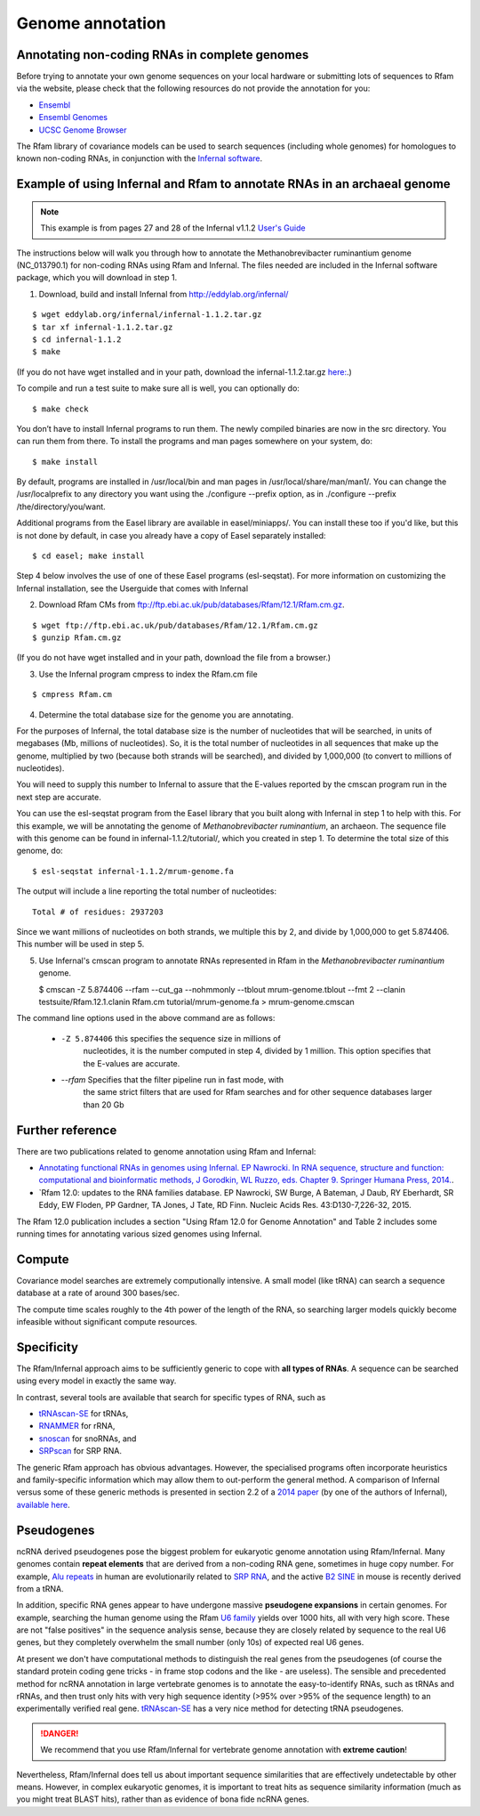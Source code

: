 .. highlight:: console

Genome annotation
=================

Annotating non-coding RNAs in complete genomes
----------------------------------------------

Before trying to annotate your own genome sequences on your local
hardware or submitting lots of sequences to Rfam via the website, please
check that the following resources do not provide the annotation for you:

* `Ensembl <http://www.ensembl.org>`_
* `Ensembl Genomes <http://ensemblgenomes.org/>`_
* `UCSC Genome Browser <http://www.genome.ucsc.edu/>`_

The Rfam library of covariance models can be used to search sequences
(including whole genomes) for homologues to known non-coding RNAs, in
conjunction with the `Infernal software <http://eddylab.org/infernal/>`_.

Example of using Infernal and Rfam to annotate RNAs in an archaeal genome
-------------------------------------------------------------------------

.. note:: This example is from pages 27 and 28 of the Infernal v1.1.2
          `User's Guide <http://eddylab.org/infernal/Userguide.pdf>`_

The instructions below will walk you through how to annotate the
Methanobrevibacter ruminantium genome (NC_013790.1) for non-coding
RNAs using Rfam and Infernal. The files needed are included in the
Infernal software package, which you will download in step 1.

1. Download, build and install Infernal from `<http://eddylab.org/infernal/>`_

::

  $ wget eddylab.org/infernal/infernal-1.1.2.tar.gz
  $ tar xf infernal-1.1.2.tar.gz
  $ cd infernal-1.1.2
  $ make
   
(If you do not have wget installed and in your path, download the infernal-1.1.2.tar.gz `here:
<http://eddylab.org/infernal/infernal-1.1.2.tar.gz>`_.)

To compile and run a test suite to make sure all is well, you can
optionally do::
  
  $ make check

You don’t have to install Infernal programs to run them. The newly
compiled binaries are now in the src directory. You can run them
from there. To install the programs and man pages somewhere on your
system, do::
    
  $ make install

By default, programs are installed in /usr/local/bin and man pages
in /usr/local/share/man/man1/. You can change the /usr/localprefix to
any directory you want using the ./configure
--prefix option, as in ./configure --prefix /the/directory/you/want.

Additional programs from the Easel library are available in
easel/miniapps/. You can install these too if you'd like, but this is
not done by default, in case you already have a copy of Easel
separately installed::

  $ cd easel; make install

Step 4 below involves the use of one of these Easel programs (esl-seqstat).
For more information on customizing the Infernal installation, see
the Userguide that comes with Infernal

2. Download Rfam CMs from `<ftp://ftp.ebi.ac.uk/pub/databases/Rfam/12.1/Rfam.cm.gz>`_.

::

   $ wget ftp://ftp.ebi.ac.uk/pub/databases/Rfam/12.1/Rfam.cm.gz
   $ gunzip Rfam.cm.gz

(If you do not have wget installed and in your path, download the
file from a browser.)


3. Use the Infernal program cmpress to index the Rfam.cm file
   
::

   $ cmpress Rfam.cm

4. Determine the total database size for the genome you are annotating. 

For the purposes of Infernal, the total database size is the number of
nucleotides that will be searched, in units of megabases (Mb, millions
of nucleotides). So, it is the total number of nucleotides in all
sequences that make up the genome, multiplied by two (because both
strands will be searched), and divided by 1,000,000 (to convert to
millions of nucleotides).

You will need to supply this number to Infernal to assure that the
E-values reported by the cmscan program run in the next step are
accurate. 

You can use the esl-seqstat program from the Easel
library that you built along with Infernal in step 1 to help with
this. For this example, we will be annotating the genome of 
*Methanobrevibacter ruminantium*, an archaeon. The sequence file with
this genome can be found in infernal-1.1.2/tutorial/, which you
created in step 1. To determine the total size of this genome, do::
  
  $ esl-seqstat infernal-1.1.2/mrum-genome.fa

The output will include a line reporting the total number of
nucleotides::

  Total # of residues: 2937203

Since we want millions of nucleotides on both strands, we multiple
this by 2, and divide by 1,000,000 to get 5.874406. This number will
be used in step 5.

5. Use Infernal's cmscan program to annotate RNAs represented in Rfam in the *Methanobrevibacter ruminantium* genome.

   $ cmscan -Z 5.874406 --rfam --cut_ga --nohmmonly --tblout mrum-genome.tblout --fmt 2 --clanin testsuite/Rfam.12.1.clanin Rfam.cm tutorial/mrum-genome.fa > mrum-genome.cmscan
  
The command line options used in the above command are as follows:

  * ``-Z 5.874406`` this specifies the sequence size in millions of
      nucleotides, it is the number computed in step 4, divided by 1
      million. This option specifies that the E-values are accurate.

  * *--rfam* Specifies that the filter pipeline run in fast mode, with
       the same strict filters that are used for Rfam searches and for
       other sequence databases larger than 20 Gb     

Further reference
-----------------

There are two publications related to genome annotation using Rfam
and Infernal:

* `Annotating functional RNAs in genomes using Infernal. EP
  Nawrocki. In RNA sequence, structure and function: computational
  and bioinformatic methods, J Gorodkin, WL Ruzzo, eds. Chapter
  9. Springer Humana Press, 2014. <http://eddylab.org/publications/Nawrocki13/Nawrocki13-preprint.pdf>`_.

* `Rfam 12.0: updates to the RNA families database. EP Nawrocki, SW
  Burge, A Bateman, J Daub, RY Eberhardt, SR Eddy, EW Floden, PP
  Gardner, TA Jones, J Tate, RD Finn. Nucleic Acids Res. 43:D130-7,226-32,
  2015.

The Rfam 12.0 publication includes a section "Using Rfam 12.0 for
Genome Annotation" and Table 2 includes some running times for
annotating various sized genomes using Infernal. 

Compute
-------

Covariance model searches are extremely computionally intensive. A small
model (like tRNA) can search a sequence database at a rate of around
300 bases/sec.

The compute time scales roughly to the 4th power of the
length of the RNA, so searching larger models quickly become infeasible
without significant compute resources.

Specificity
-----------

The Rfam/Infernal approach aims to be sufficiently generic to cope with
**all types of RNAs**. A sequence can be searched using every model in
exactly the same way.

In contrast, several tools are available that search for specific types of
RNA, such as

* `tRNAscan-SE <http://lowelab.ucsc.edu/tRNAscan-SE/>`_ for tRNAs,
* `RNAMMER <http://www.cbs.dtu.dk/services/RNAmmer/>`_ for rRNA,
* `snoscan <http://lowelab.ucsc.edu/snoscan/>`_ for snoRNAs, and
* `SRPscan <http://bio.lundberg.gu.se/srpscan/>`_ for SRP RNA.

The generic Rfam approach has obvious advantages. However,
the specialised programs often incorporate heuristics and
family-specific information which may allow them to out-perform the
general method. A comparison of Infernal versus some of these generic
methods is presented in section 2.2 of a `2014 paper
<https://www.ncbi.nlm.nih.gov/pubmed/24639160>`_ (by one of the authors
of Infernal), `available here
<http://eddylab.org/publications/Nawrocki13/Nawrocki13-preprint.pdf>`_.

Pseudogenes
-----------

ncRNA derived pseudogenes pose the biggest problem for eukaryotic
genome annotation using Rfam/Infernal. Many genomes contain **repeat elements**
that are derived from a non-coding RNA gene, sometimes in
huge copy number. For example, `Alu repeats <https://en.wikipedia.org/wiki/Alu_element>`_
in human are evolutionarily related to `SRP RNA <https://en.wikipedia.org/wiki/Signal_recognition_particle>`_,
and the active `B2 SINE <http://lncrnadb.org/b2sinerna/>`_
in mouse is recently derived from a tRNA.

In addition, specific RNA genes appear to have
undergone massive **pseudogene expansions** in certain genomes. For
example, searching the human genome using the Rfam
`U6 family <http://rfam.xfam.org/family/RF00026>`_
yields over 1000 hits, all with very high score. These are not "false
positives" in the sequence analysis sense, because they are closely
related by sequence to the real U6 genes, but they completely
overwhelm the small number (only 10s) of expected real U6 genes.

At present we don't have computational methods to distinguish the real
genes from the pseudogenes (of course the standard protein coding gene
tricks - in frame stop codons and the like - are useless). The sensible
and precedented method for ncRNA annotation in large vertebrate genomes
is to annotate the easy-to-identify RNAs, such as tRNAs
and rRNAs, and then trust only hits with very high sequence identity
(>95% over >95% of the sequence length) to an experimentally
verified real gene. `tRNAscan-SE <http://lowelab.ucsc.edu/tRNAscan-SE/>`_ has a
very nice method for detecting tRNA pseudogenes.

.. DANGER::
  We recommend that you use Rfam/Infernal for vertebrate genome
  annotation with **extreme caution**!

Nevertheless, Rfam/Infernal does tell us about important
sequence similarities that are effectively undetectable by other means.
However, in complex eukaryotic genomes, it is important to treat hits as
sequence similarity information (much as you might treat BLAST hits),
rather than as evidence of bona fide ncRNA genes.
